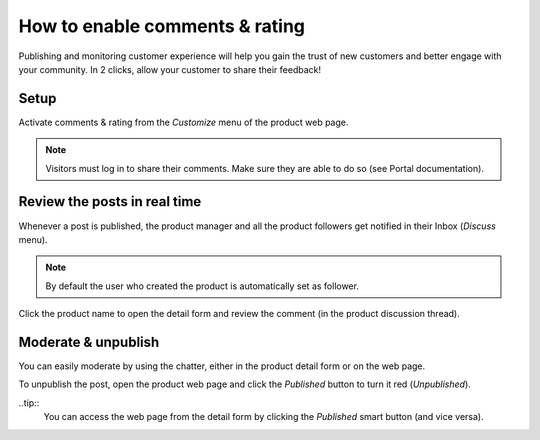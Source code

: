 ===============================
How to enable comments & rating
===============================

Publishing and monitoring customer experience will help you gain the trust
of new customers and better engage with your community. In 2 clicks, allow
your customer to share their feedback!

.. image:: ./media/comment_post.png
   :align: center

Setup
=====

Activate comments & rating from the *Customize* menu of the product web page.

.. image:: ./media/comment_setup.png
   :align: center

.. note::
    Visitors must log in to share their comments. Make sure they are able to
    do so (see Portal documentation).

Review the posts in real time
=============================

Whenever a post is published, the product manager and all the product followers
get notified in their Inbox (*Discuss* menu).

.. image:: ./media/comment_new.png
   :align: center

.. note::
    By default the user who created the product is automatically set as follower.

Click the product name to open the detail form and review the comment (in the
product discussion thread).

.. image:: ./media/comment_inbox.png
   :align: center

Moderate & unpublish
====================

You can easily moderate by using the chatter, either in the product detail form
or on the web page.

To unpublish the post, open the product web page and click the *Published* button
to turn it red (*Unpublished*). 

.. image:: ./media/comment_unpublish.png
   :align: center

..tip::
    You can access the web page from the detail form by clicking the *Published*
    smart button (and vice versa).

.. image:: ./media/comment_webpage.png
   :align: center
